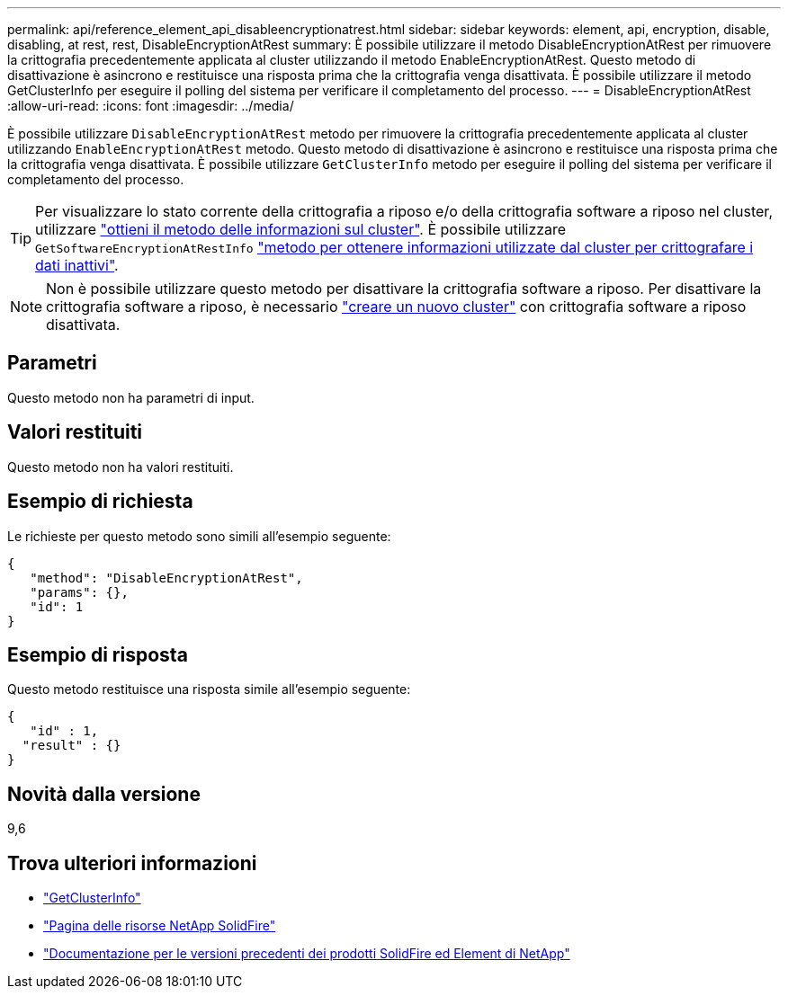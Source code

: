 ---
permalink: api/reference_element_api_disableencryptionatrest.html 
sidebar: sidebar 
keywords: element, api, encryption, disable, disabling, at rest, rest, DisableEncryptionAtRest 
summary: È possibile utilizzare il metodo DisableEncryptionAtRest per rimuovere la crittografia precedentemente applicata al cluster utilizzando il metodo EnableEncryptionAtRest. Questo metodo di disattivazione è asincrono e restituisce una risposta prima che la crittografia venga disattivata. È possibile utilizzare il metodo GetClusterInfo per eseguire il polling del sistema per verificare il completamento del processo. 
---
= DisableEncryptionAtRest
:allow-uri-read: 
:icons: font
:imagesdir: ../media/


[role="lead"]
È possibile utilizzare `DisableEncryptionAtRest` metodo per rimuovere la crittografia precedentemente applicata al cluster utilizzando `EnableEncryptionAtRest` metodo. Questo metodo di disattivazione è asincrono e restituisce una risposta prima che la crittografia venga disattivata. È possibile utilizzare `GetClusterInfo` metodo per eseguire il polling del sistema per verificare il completamento del processo.


TIP: Per visualizzare lo stato corrente della crittografia a riposo e/o della crittografia software a riposo nel cluster, utilizzare link:../api/reference_element_api_getclusterinfo.html["ottieni il metodo delle informazioni sul cluster"^]. È possibile utilizzare `GetSoftwareEncryptionAtRestInfo` link:../api/reference_element_api_getsoftwareencryptionatrestinfo.html["metodo per ottenere informazioni utilizzate dal cluster per crittografare i dati inattivi"^].


NOTE: Non è possibile utilizzare questo metodo per disattivare la crittografia software a riposo. Per disattivare la crittografia software a riposo, è necessario link:reference_element_api_createcluster.html["creare un nuovo cluster"] con crittografia software a riposo disattivata.



== Parametri

Questo metodo non ha parametri di input.



== Valori restituiti

Questo metodo non ha valori restituiti.



== Esempio di richiesta

Le richieste per questo metodo sono simili all'esempio seguente:

[listing]
----
{
   "method": "DisableEncryptionAtRest",
   "params": {},
   "id": 1
}
----


== Esempio di risposta

Questo metodo restituisce una risposta simile all'esempio seguente:

[listing]
----
{
   "id" : 1,
  "result" : {}
}
----


== Novità dalla versione

9,6

[discrete]
== Trova ulteriori informazioni

* link:api/reference_element_api_getclusterinfo.html["GetClusterInfo"]
* https://www.netapp.com/data-storage/solidfire/documentation/["Pagina delle risorse NetApp SolidFire"^]
* https://docs.netapp.com/sfe-122/topic/com.netapp.ndc.sfe-vers/GUID-B1944B0E-B335-4E0B-B9F1-E960BF32AE56.html["Documentazione per le versioni precedenti dei prodotti SolidFire ed Element di NetApp"^]

